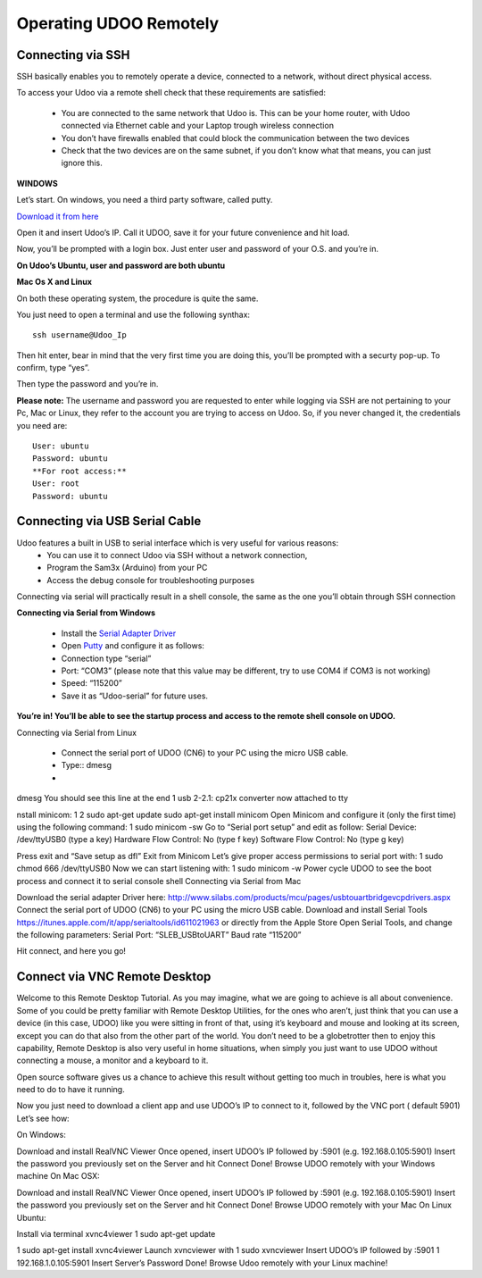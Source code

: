 #########################
Operating UDOO Remotely
#########################


====================
Connecting via SSH
====================


SSH basically enables you to remotely operate a device, connected to a network, without direct physical access. 

To access your Udoo via a remote shell check that these requirements are satisfied:

 - You are connected to the same network that Udoo is. This can be your home router, with Udoo connected via Ethernet cable and your Laptop trough wireless connection
 - You don’t have firewalls enabled that could block the communication between the two devices
 - Check that the two devices are on the same subnet, if you don’t know what that means, you can just ignore this.
 
**WINDOWS**



Let’s start. On windows, you need a third party software, called putty.

`Download it from here <_utils/putty.exe>`_

Open it and insert Udoo’s IP. Call it UDOO, save it for your future convenience and hit load.

.. image:: _static/images/putty2.png


Now, you’ll be prompted with a login box. Just enter user and password of your O.S. and you’re in.

.. image:: _static/images/putty4.jpg

**On Udoo’s Ubuntu, user and password are both ubuntu**

**Mac Os X and Linux**

On both these operating system, the procedure is quite the same.

You just need to open a terminal and use the following synthax::

  ssh username@Udoo_Ip
  
  
.. image:: _static/images/sshmacelinux2.jpg

Then hit enter, bear in mind that the very first time you are doing this, you’ll be prompted with a securty pop-up. 
To confirm, type “yes”.

Then type the password and you’re in.

.. image:: _static/images/sshmacelinux2.jpg

**Please note:** The username and password you are requested to enter while logging via SSH are not pertaining to your Pc, Mac or Linux, they refer to the account you are trying to access on Udoo.
So, if you never changed it, the credentials you need are::
  User: ubuntu
  Password: ubuntu
  **For root access:**
  User: root
  Password: ubuntu


==============================
Connecting via USB Serial Cable
==============================

Udoo features a built in USB to serial interface which is very useful for various reasons: 
 - You can use it to connect Udoo via SSH without a network connection, 
 - Program the Sam3x (Arduino) from your PC
 - Access the debug console for troubleshooting purposes

Connecting via serial will practically result in a shell console, the same as the one you’ll obtain through SSH connection


**Connecting via Serial from Windows**

 - Install the `Serial Adapter Driver <_utils/CP210x_VCP_Windows.zip>`_
 - Open `Putty <_utils/putty.exe>`_ and configure it as follows:


 - Connection type “serial”
 - Port: “COM3” (please note that this value may be different, try to use COM4 if COM3 is not working)
 - Speed: “115200”
 - Save it as “Udoo-serial” for future uses.
 
 
.. image:: _static/images/udooserial1win.png

 - Connect the serial port of UDOO (CN6) to your PC using the micro USB cable.
 - Power up UDOO
 - Click Open

**You’re in! You’ll be able to see the startup process and access to the remote shell console on UDOO.**

.. image:: _static/images/udoowin2.png


Connecting via Serial from Linux

 - Connect the serial port of UDOO (CN6) to your PC using the micro USB cable.
 - Type::
   dmesg
 - 

dmesg
You should see this line at the end
1
usb 2-2.1: cp21x converter now attached to tty

nstall minicom:
1
2
sudo apt-get update
sudo apt-get install minicom
Open Minicom and configure it (only the first time) using the following command:
1
sudo minicom -sw
Go to “Serial port setup” and edit as follow:
Serial Device: /dev/ttyUSB0 (type a key)
Hardware Flow Control: No (type f key)
Software Flow Control: No (type g key)


Press exit and “Save setup as dfl”
Exit from Minicom
Let’s give proper access permissions to serial port with:
1
sudo chmod 666 /dev/ttyUSB0
Now we can start listening with:
1
sudo minicom -w
Power cycle UDOO to see the boot process and connect it to serial console shell
Connecting via Serial from Mac

Download the serial adapter Driver here:
http://www.silabs.com/products/mcu/pages/usbtouartbridgevcpdrivers.aspx
Connect the serial port of UDOO (CN6) to your PC using the micro USB cable.
Download and install Serial Tools https://itunes.apple.com/it/app/serialtools/id611021963 or directly from the Apple 
Store
Open Serial Tools, and change the following parameters:
Serial Port: “SLEB_USBtoUART”
Baud rate “115200”


Hit connect, and here you go!

===================================
Connect via VNC Remote Desktop
===================================

Welcome to this Remote Desktop Tutorial. As you may imagine, what we are going to achieve is all about convenience. 
Some of you could be pretty familiar with Remote Desktop Utilities, for the ones who aren’t, just think that you can use
a device (in this case, UDOO) like you were sitting in front of that, using it’s keyboard and mouse and looking at its 
screen, except you can do that also from the other part of the world. You don’t need to be a globetrotter then to enjoy 
this capability, Remote Desktop is also very useful in home situations, when simply you just want to use UDOO without 
connecting a mouse, a monitor and a keyboard to it.

Open source software gives us a chance to achieve this result without getting too much in troubles, here is what you 
need to do to have it running.


Now you just need to download a client app and use UDOO’s IP to connect to it, followed by the VNC port ( default 5901) Let’s see how:

On Windows:

Download and install RealVNC Viewer
Once opened, insert UDOO’s IP followed by :5901 (e.g. 192.168.0.105:5901)
Insert the password you previously set on the Server and hit Connect
Done! Browse UDOO remotely with your Windows machine
On Mac OSX:

Download and install RealVNC Viewer
Once opened, insert UDOO’s IP followed by :5901 (e.g. 192.168.0.105:5901)
Insert the password you previously set on the Server and hit Connect
Done! Browse UDOO remotely with your Mac
On Linux Ubuntu:

Install via terminal xvnc4viewer
1
sudo apt-get update

1
sudo apt-get install xvnc4viewer
Launch xvncviewer with
1
sudo xvncviewer
Insert UDOO’s IP followed by :5901
1
192.168.1.0.105:5901
Insert Server’s Password
Done! Browse Udoo remotely with your Linux machine!


